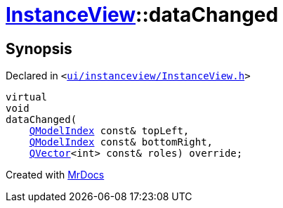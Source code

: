 [#InstanceView-dataChanged]
= xref:InstanceView.adoc[InstanceView]::dataChanged
:relfileprefix: ../
:mrdocs:


== Synopsis

Declared in `&lt;https://github.com/PrismLauncher/PrismLauncher/blob/develop/launcher/ui/instanceview/InstanceView.h#L86[ui&sol;instanceview&sol;InstanceView&period;h]&gt;`

[source,cpp,subs="verbatim,replacements,macros,-callouts"]
----
virtual
void
dataChanged(
    xref:QModelIndex.adoc[QModelIndex] const& topLeft,
    xref:QModelIndex.adoc[QModelIndex] const& bottomRight,
    xref:QVector.adoc[QVector]&lt;int&gt; const& roles) override;
----



[.small]#Created with https://www.mrdocs.com[MrDocs]#
